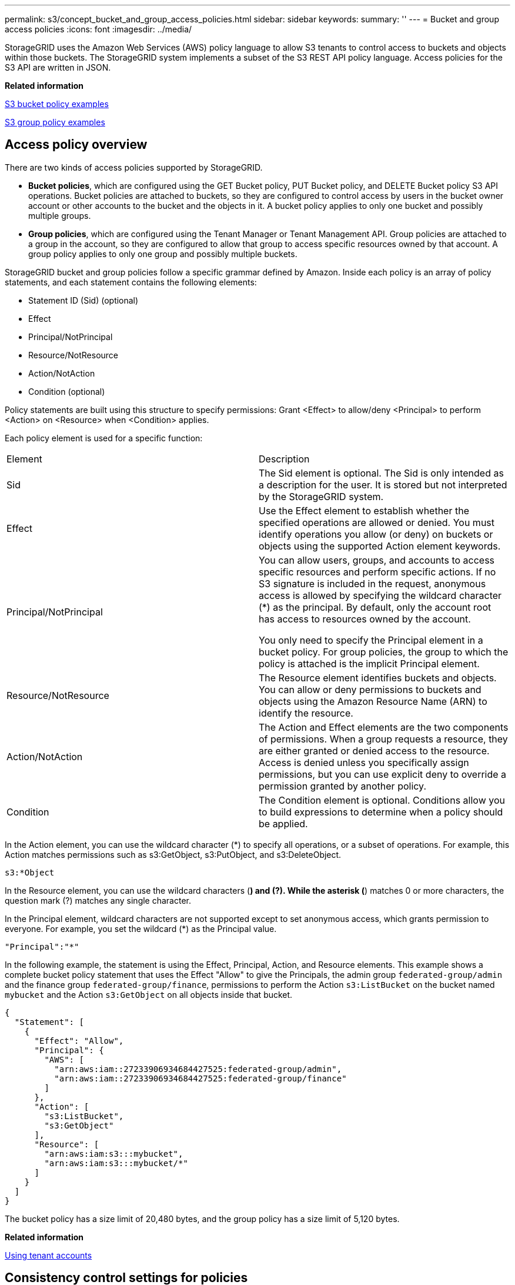 ---
permalink: s3/concept_bucket_and_group_access_policies.html
sidebar: sidebar
keywords: 
summary: ''
---
= Bucket and group access policies
:icons: font
:imagesdir: ../media/

[.lead]
StorageGRID uses the Amazon Web Services (AWS) policy language to allow S3 tenants to control access to buckets and objects within those buckets. The StorageGRID system implements a subset of the S3 REST API policy language. Access policies for the S3 API are written in JSON.

*Related information*

link:concept_bucket_and_group_access_policies.md#[S3 bucket policy examples]

link:concept_bucket_and_group_access_policies.md#[S3 group policy examples]

== Access policy overview

[.lead]
There are two kinds of access policies supported by StorageGRID.

* *Bucket policies*, which are configured using the GET Bucket policy, PUT Bucket policy, and DELETE Bucket policy S3 API operations. Bucket policies are attached to buckets, so they are configured to control access by users in the bucket owner account or other accounts to the bucket and the objects in it. A bucket policy applies to only one bucket and possibly multiple groups.
* *Group policies*, which are configured using the Tenant Manager or Tenant Management API. Group policies are attached to a group in the account, so they are configured to allow that group to access specific resources owned by that account. A group policy applies to only one group and possibly multiple buckets.

StorageGRID bucket and group policies follow a specific grammar defined by Amazon. Inside each policy is an array of policy statements, and each statement contains the following elements:

* Statement ID (Sid) (optional)
* Effect
* Principal/NotPrincipal
* Resource/NotResource
* Action/NotAction
* Condition (optional)

Policy statements are built using this structure to specify permissions: Grant <Effect> to allow/deny <Principal> to perform <Action> on <Resource> when <Condition> applies.

Each policy element is used for a specific function:

|===
| Element| Description
a|
Sid
a|
The Sid element is optional. The Sid is only intended as a description for the user. It is stored but not interpreted by the StorageGRID system.
a|
Effect
a|
Use the Effect element to establish whether the specified operations are allowed or denied. You must identify operations you allow (or deny) on buckets or objects using the supported Action element keywords.
a|
Principal/NotPrincipal
a|
You can allow users, groups, and accounts to access specific resources and perform specific actions. If no S3 signature is included in the request, anonymous access is allowed by specifying the wildcard character (*) as the principal. By default, only the account root has access to resources owned by the account.

You only need to specify the Principal element in a bucket policy. For group policies, the group to which the policy is attached is the implicit Principal element.

a|
Resource/NotResource
a|
The Resource element identifies buckets and objects. You can allow or deny permissions to buckets and objects using the Amazon Resource Name (ARN) to identify the resource.
a|
Action/NotAction
a|
The Action and Effect elements are the two components of permissions. When a group requests a resource, they are either granted or denied access to the resource. Access is denied unless you specifically assign permissions, but you can use explicit deny to override a permission granted by another policy.
a|
Condition
a|
The Condition element is optional. Conditions allow you to build expressions to determine when a policy should be applied.
|===
In the Action element, you can use the wildcard character (*) to specify all operations, or a subset of operations. For example, this Action matches permissions such as s3:GetObject, s3:PutObject, and s3:DeleteObject.

----
s3:*Object
----

In the Resource element, you can use the wildcard characters (*) and (?). While the asterisk (*) matches 0 or more characters, the question mark (?) matches any single character.

In the Principal element, wildcard characters are not supported except to set anonymous access, which grants permission to everyone. For example, you set the wildcard (*) as the Principal value.

----
"Principal":"*"
----

In the following example, the statement is using the Effect, Principal, Action, and Resource elements. This example shows a complete bucket policy statement that uses the Effect "Allow" to give the Principals, the admin group `federated-group/admin` and the finance group `federated-group/finance`, permissions to perform the Action `s3:ListBucket` on the bucket named `mybucket` and the Action `s3:GetObject` on all objects inside that bucket.

----
{
  "Statement": [
    {
      "Effect": "Allow",
      "Principal": {
        "AWS": [
          "arn:aws:iam::27233906934684427525:federated-group/admin",
          "arn:aws:iam::27233906934684427525:federated-group/finance"
        ]
      },
      "Action": [
        "s3:ListBucket",
        "s3:GetObject"
      ],
      "Resource": [
        "arn:aws:iam:s3:::mybucket",
        "arn:aws:iam:s3:::mybucket/*"
      ]
    }
  ]
}
----

The bucket policy has a size limit of 20,480 bytes, and the group policy has a size limit of 5,120 bytes.

*Related information*

http://docs.netapp.com/sgws-115/topic/com.netapp.doc.sg-tenant-admin/home.html[Using tenant accounts]

== Consistency control settings for policies

[.lead]
By default, any updates you make to group policies are eventually consistent. Once a group policy becomes consistent, the changes can take an additional 15 minutes to take effect, because of policy caching. By default, any updates you make to bucket policies are also eventually consistent.

As required, you can change the consistency guarantees for bucket policy updates. For example, you might want a change to a bucket policy to become effective as soon as possible for security reasons.

In this case, you can either set the `Consistency-Control` header in the PUT Bucket policy request, or you can use the PUT Bucket consistency request. When changing the consistency control for this request, you must use the value *all*, which provides the highest guarantee of read-after-write consistency. If you specify any other consistency control value in a header for the PUT Bucket consistency request, the request will be rejected. If you specify any other value for a PUT Bucket policy request, the value will be ignored. Once a bucket policy becomes consistent, the changes can take an additional 8 seconds to take effect, because of policy caching.

NOTE: If you set the consistency level to *all* to force a new bucket policy to become effective sooner, be sure to set the bucket-level control back to its original value when you are done. Otherwise, all future bucket requests will use the *all* setting.

== Using the ARN in policy statements

[.lead]
In policy statements, the ARN is used in Principal and Resource elements.

* Use this syntax to specify the S3 resource ARN:
+
----
arn:aws:s3:::bucket-name
arn:aws:s3:::bucket-name/object_key
----

* Use this syntax to specify the identity resource ARN (users and groups):
+
----
arn:aws:iam::account_id:root
arn:aws:iam::account_id:user/user_name
arn:aws:iam::account_id:group/group_name
arn:aws:iam::account_id:federated-user/user_name
arn:aws:iam::account_id:federated-group/group_name
----

Other considerations:

* You can use the asterisk (*) as a wildcard to match zero or more characters inside the object key.
* International characters, which can be specified in the object key, should be encoded using JSON UTF-8 or using JSON \u escape sequences. Percent-encoding is not supported.
+
https://www.ietf.org/rfc/rfc2141.txt[RFC 2141 URN Syntax]
+
The HTTP request body for the PUT Bucket policy operation must be encoded with charset=UTF-8.

== Specifying resources in a policy

[.lead]
In policy statements, you can use the Resource element to specify the bucket or object for which permissions are allowed or denied.

* Each policy statement requires a Resource element. In a policy, resources are denoted by the element `Resource`, or alternatively, `NotResource` for exclusion.
* You specify resources with an S3 resource ARN. For example:
+
----
"Resource": "arn:aws:s3:::mybucket/*"
----

* You can also use policy variables inside the object key. For example:
+
----
"Resource": "arn:aws:s3:::mybucket/home/${aws:username}/*"
----

* The resource value can specify a bucket that does not yet exist when a group policy is created.

*Related information*

link:concept_bucket_and_group_access_policies.md#[Specifying variables in a policy]

== Specifying principals in a policy

[.lead]
Use the Principal element to identity the user, group, or tenant account that is allowed/denied access to the resource by the policy statement.

* Each policy statement in a bucket policy must include a Principal element. Policy statements in a group policy do not need the Principal element because the group is understood to be the principal.
* In a policy, principals are denoted by the element "`Principal,`" or alternatively "`NotPrincipal`" for exclusion.
* Account-based identities must be specified using an ID or an ARN:
+
----
"Principal": { "AWS": "account_id"}
"Principal": { "AWS": "identity_arn" }
----

* This example uses the tenant account ID 27233906934684427525, which includes the account root and all users in the account:
+
----
 "Principal": { "AWS": "27233906934684427525" }
----

* You can specify just the account root:
+
----
"Principal": { "AWS": "arn:aws:iam::27233906934684427525:root" }
----

* You can specify a specific federated user ("Alex"):
+
----
"Principal": { "AWS": "arn:aws:iam::27233906934684427525:federated-user/Alex" }
----

* You can specify a specific federated group ("Managers"):
+
----
"Principal": { "AWS": "arn:aws:iam::27233906934684427525:federated-group/Managers"  }
----

* You can specify an anonymous principal:
+
----
"Principal": "*"
----

* To avoid ambiguity, you can use the user UUID instead of the username:
+
----
arn:aws:iam::27233906934684427525:user-uuid/de305d54-75b4-431b-adb2-eb6b9e546013
----
+
For example, suppose Alex leaves the organization and the username `Alex` is deleted. If a new Alex joins the organization and is assigned the same `Alex` username, the new user might unintentionally inherit the permissions granted to the original user.

* The principal value can specify a group/user name that does not yet exist when a bucket policy is created.

== Specifying permissions in a policy

[.lead]
In a policy, the Action element is used to allow/deny permissions to a resource. There are a set of permissions that you can specify in a policy, which are denoted by the element "Action," or alternatively, "NotAction" for exclusion. Each of these elements maps to specific S3 REST API operations.

The tables lists the permissions that apply to buckets and the permissions that apply to objects.

=== Permissions that apply to buckets

|===
| Permissions| S3 REST API operations| Custom for StorageGRID
a|
s3:CreateBucket
a|
PUT Bucket
a|
 
a|
s3:DeleteBucket
a|
DELETE Bucket
a|
 
a|
s3:DeleteBucketMetadataNotification
a|
DELETE Bucket metadata notification configuration
a|
Yes
a|
s3:DeleteBucketPolicy
a|
DELETE Bucket policy
a|
 
a|
s3:DeleteReplicationConfiguration
a|
DELETE Bucket replication
a|
Yes, separate permissions for PUT and DELETE*
a|
s3:GetBucketAcl
a|
GET Bucket ACL
a|
 
a|
s3:GetBucketCompliance
a|
GET Bucket compliance (deprecated)
a|
Yes
a|
s3:GetBucketConsistency
a|
GET Bucket consistency
a|
Yes
a|
s3:GetBucketCORS
a|
GET Bucket cors
a|
 
a|
s3:GetEncryptionConfiguration
a|
GET Bucket encryption
a|
 
a|
s3:GetBucketLastAccessTime
a|
GET Bucket last access time
a|
Yes
a|
s3:GetBucketLocation
a|
GET Bucket location
a|
 
a|
s3:GetBucketMetadataNotification
a|
GET Bucket metadata notification configuration
a|
Yes
a|
s3:GetBucketNotification
a|
GET Bucket notification
a|
 
a|
s3:GetBucketObjectLockConfiguration
a|
GET Object Lock Configuration
a|
 
a|
s3:GetBucketPolicy
a|
GET Bucket policy
a|
 
a|
s3:GetBucketTagging
a|
GET Bucket tagging
a|
 
a|
s3:GetBucketVersioning
a|
GET Bucket versioning
a|
 
a|
s3:GetLifecycleConfiguration
a|
GET Bucket lifecycle
a|
 
a|
s3:GetReplicationConfiguration
a|
GET Bucket replication
a|
 
a|
s3:ListAllMyBuckets
a|

* GET Service
* GET Storage Usage

a|
Yes, for GET Storage Usage
a|
s3:ListBucket
a|

* GET Bucket (List Objects)
* HEAD Bucket
* POST Object restore

a|
 
a|
s3:ListBucketMultipartUploads
a|

* List Multipart Uploads
* POST Object restore

a|
 
a|
s3:ListBucketVersions
a|
GET Bucket versions
a|
 
a|
s3:PutBucketCompliance
a|
PUT Bucket compliance (deprecated)
a|
Yes
a|
s3:PutBucketConsistency
a|
PUT Bucket consistency
a|
Yes
a|
s3:PutBucketCORS
a|

* DELETE Bucket cors†
* PUT Bucket cors

a|
 
a|
s3:PutEncryptionConfiguration
a|

* DELETE Bucket encryption
* PUT Bucket encryption

a|
 
a|
s3:PutBucketLastAccessTime
a|
PUT Bucket last access time
a|
Yes
a|
s3:PutBucketMetadataNotification
a|
PUT Bucket metadata notification configuration
a|
Yes
a|
s3:PutBucketNotification
a|
PUT Bucket notification
a|
 
a|
s3:PutBucketObjectLockConfiguration
a|
PUT Bucket with the `x-amz-bucket-object-lock-enabled: true` request header (also requires the s3:CreateBucket permission)
a|
 
a|
s3:PutBucketPolicy
a|
PUT Bucket policy
a|
 
a|
s3:PutBucketTagging
a|

* DELETE Bucket tagging†
* PUT Bucket tagging

a|
 
a|
s3:PutBucketVersioning
a|
PUT Bucket versioning
a|
 
a|
s3:PutLifecycleConfiguration
a|

* DELETE Bucket lifecycle†
* PUT Bucket lifecycle

a|
 
a|
s3:PutReplicationConfiguration
a|
PUT Bucket replication
a|
Yes, separate permissions for PUT and DELETE*
a|
* Amazon S3 now uses the s3:PutReplicationConfiguration permission for both the PUT and DELETE Bucket replication actions. StorageGRID uses separate permissions for each action, which matches the original Amazon S3 specification.
a|
† A DELETE is performed when a PUT is used to overwrite an existing value.
|===

=== Permissions that apply to objects

|===
| Permissions| S3 REST API operations| Custom for StorageGRID
a|
s3:AbortMultipartUpload
a|

* Abort Multipart Upload
* POST Object restore

a|
 
a|
s3:DeleteObject
a|

* DELETE Object
* DELETE Multiple Objects
* POST Object restore

a|
 
a|
s3:DeleteObjectTagging
a|
DELETE Object Tagging
a|
 
a|
s3:DeleteObjectVersionTagging
a|
DELETE Object Tagging (a specific version of the object)
a|
 
a|
s3:DeleteObjectVersion
a|
DELETE Object (a specific version of the object)
a|
 
a|
s3:GetObject
a|

* GET Object
* HEAD Object
* POST Object restore

a|
 
a|
s3:GetObjectAcl
a|
GET Object ACL
a|
 
a|
s3:GetObjectLegalHold
a|
GET Object legal hold
a|
 
a|
s3:GetObjectRetention
a|
GET Object retention
a|
 
a|
s3:GetObjectTagging
a|
GET Object Tagging
a|
 
a|
s3:GetObjectVersionTagging
a|
GET Object Tagging (a specific version of the object)
a|
 
a|
s3:GetObjectVersion
a|
GET Object (a specific version of the object)
a|
 
a|
s3:ListMultipartUploadParts
a|
List Parts, POST Object restore
a|
 
a|
s3:PutObject
a|

* PUT Object
* PUT Object - Copy
* POST Object restore
* Initiate Multipart Upload
* Complete Multipart Upload
* Upload Part
* Upload Part - Copy

a|
 
a|
s3:PutObjectLegalHold
a|
PUT Object legal hold
a|
 
a|
s3:PutObjectRetention
a|
PUT Object retention
a|
 
a|
s3:PutObjectTagging
a|
PUT Object Tagging
a|
 
a|
s3:PutObjectVersionTagging
a|
PUT Object Tagging (a specific version of the object)
a|
 
a|
s3:PutOverwriteObject
a|

* PUT Object
* PUT Object - Copy
* PUT Object tagging
* DELETE Object tagging
* Complete Multipart Upload

a|
Yes
a|
s3:RestoreObject
a|
POST Object restore
a|
 
|===

== Using the PutOverwriteObject permission

[.lead]
The s3:PutOverwriteObject permission is a custom StorageGRID permission that applies to operations that create or update objects. The setting of this permission determines whether the client can overwrite an object's data, user-defined metadata, or S3 object tagging.

Possible settings for this permission include:

* *Allow*: The client can overwrite an object. This is the default setting.
* *Deny*: The client cannot overwrite an object. When set to Deny, the PutOverwriteObject permission works as follows:
 ** If an existing object is found at the same path:
  *** The object's data, user-defined metadata, or S3 object tagging cannot be overwritten.
  *** Any ingest operations in progress are cancelled, and an error is returned.
  *** If S3 versioning is enabled, the Deny setting prevents PUT Object tagging or DELETE Object tagging operations from modifying the TagSet for an object and its noncurrent versions.
 ** If an existing object is not found, this permission has no effect.
* When this permission is not present, the effect is the same as if Allow were set.

IMPORTANT: If the current S3 policy allows overwrite, and the PutOverwriteObject permission is set to Deny, the client cannot overwrite an object's data, user-defined metadata, or object tagging. In addition, if the *Prevent Client Modification* check box is selected (*Configuration* > *Grid Options*), that setting overrides the setting of the PutOverwriteObject permission.

*Related information*

link:concept_bucket_and_group_access_policies.md#[S3 group policy examples]

== Specifying conditions in a policy

[.lead]
Conditions define when a policy will be in effect. Conditions consist of operators and key-value pairs.

Conditions use key-value pairs for evaluation. A Condition element can contain multiple conditions, and each condition can contain multiple key-value pairs. The condition block uses the following format:

----
Condition: {
     condition_type: {
          condition_key: condition_values
----

In the following example, the IpAddress condition uses the SourceIp condition key.

----
"Condition": {
    "IpAddress": {
      "aws:SourceIp": "54.240.143.0/24"
		...
},
		...
----

=== Supported condition operators

Condition operators are categorized as follows:

* String
* Numeric
* Boolean
* IP address
* Null check

|===
| Condition operators| Description
a|
StringEquals
a|
Compares a key to a string value based on exact matching (case sensitive).
a|
StringNotEquals
a|
Compares a key to a string value based on negated matching (case sensitive).
a|
StringEqualsIgnoreCase
a|
Compares a key to a string value based on exact matching (ignores case).
a|
StringNotEqualsIgnoreCase
a|
Compares a key to a string value based on negated matching (ignores case).
a|
StringLike
a|
Compares a key to a string value based on exact matching (case sensitive). Can include * and ? wildcard characters.
a|
StringNotLike
a|
Compares a key to a string value based on negated matching (case sensitive). Can include * and ? wildcard characters.
a|
NumericEquals
a|
Compares a key to a numeric value based on exact matching.
a|
NumericNotEquals
a|
Compares a key to a numeric value based on negated matching.
a|
NumericGreaterThan
a|
Compares a key to a numeric value based on "`greater than`" matching.
a|
NumericGreaterThanEquals
a|
Compares a key to a numeric value based on "`greater than or equals`" matching.
a|
NumericLessThan
a|
Compares a key to a numeric value based on "`less than`" matching.
a|
NumericLessThanEquals
a|
Compares a key to a numeric value based on "`less than or equals`" matching.
a|
Bool
a|
Compares a key to a Boolean value based on "`true or false`" matching.
a|
IpAddress
a|
Compares a key to an IP address or range of IP addresses.
a|
NotIpAddress
a|
Compares a key to an IP address or range of IP addresses based on negated matching.
a|
Null
a|
Checks if a condition key is present in the current request context.
|===

=== Supported condition keys

|===
| Category| Applicable condition keys| Description
a|
IP operators
a|
aws:SourceIp
a|
Will compare to the IP address from which the request was sent. Can be used for bucket or object operations.*Note:* If the S3 request was sent through the Load Balancer service on Admin Nodes and Gateways Nodes, this will compare to the IP address upstream of the Load Balancer service.

NOTE: If a third-party, non-transparent load balancer is used, this will compare to the IP address of that load balancer. Any `X-Forwarded-For` header will be ignored since its validity cannot be ascertained.

a|
Resource/Identity
a|
aws:username
a|
Will compare to the sender's username from which the request was sent. Can be used for bucket or object operations.
a|
S3:ListBucket and

S3:ListBucketVersions permissions

a|
s3:delimiter
a|
Will compare to the delimiter parameter specified in a GET Bucket or GET Bucket Object versions request.
a|
s3:max-keys
a|
Will compare to the max-keys parameter specified in a GET Bucket or GET Bucket Object versions request.
a|
s3:prefix
a|
Will compare to the prefix parameter specified in a GET Bucket or GET Bucket Object versions request.
|===

== Specifying variables in a policy

[.lead]
You can use variables in policies to populate policy information when it is available. You can use policy variables in the `Resource` element and in string comparisons in the `Condition` element.

In this example, the variable `${aws:username}` is part of the Resource element:

----
"Resource": "arn:aws:s3:::bucket-name/home/${aws:username}/*"
----

In this example, the variable `${aws:username}` is part of the condition value in the condition block:

----
"Condition": {
    "StringLike": {
      "s3:prefix": "${aws:username}/*"
		...
},
		...
----

|===
| Variable| Description
a|
`${aws:SourceIp}`
a|
Uses the SourceIp key as the provided variable.
a|
`${aws:username}`
a|
Uses the username key as the provided variable.
a|
`${s3:prefix}`
a|
Uses the service-specific prefix key as the provided variable.
a|
`${s3:max-keys}`
a|
Uses the service-specific max-keys key as the provided variable.
a|
`${*}`
a|
Special character. Uses the character as a literal * character.
a|
`${?}`
a|
Special character. Uses the character as a literal ? character.
a|
`${$}`
a|
Special character. Uses the character as a literal $ character.
|===

== Creating policies requiring special handling

[.lead]
Sometimes a policy can grant permissions that are dangerous for security or dangerous for continued operations, such as locking out the root user of the account. The StorageGRID S3 REST API implementation is less restrictive during policy validation than Amazon, but equally strict during policy evaluation.

|===
| Policy description| Policy type| Amazon behavior| StorageGRID behavior
a|
Deny self any permissions to the root account
a|
Bucket
a|
Valid and enforced, but root user account retains permission for all S3 bucket policy operations
a|
Same
a|
Deny self any permissions to user/group
a|
Group
a|
Valid and enforced
a|
Same
a|
Allow a foreign account group any permission
a|
Bucket
a|
Invalid principal
a|
Valid, but permissions for all S3 bucket policy operations return a 405 Method Not Allowed error when allowed by a policy
a|
Allow a foreign account root or user any permission
a|
Bucket
a|
Valid, but permissions for all S3 bucket policy operations return a 405 Method Not Allowed error when allowed by a policy
a|
Same
a|
Allow everyone permissions to all actions
a|
Bucket
a|
Valid, but permissions for all S3 bucket policy operations return a 405 Method Not Allowed error for the foreign account root and users
a|
Same
a|
Deny everyone permissions to all actions
a|
Bucket
a|
Valid and enforced, but root user account retains permission for all S3 bucket policy operations
a|
Same
a|
Principal is a non-existent user or group
a|
Bucket
a|
Invalid principal
a|
Valid
a|
Resource is a non-existent S3 bucket
a|
Group
a|
Valid
a|
Same
a|
Principal is a local group
a|
Bucket
a|
Invalid principal
a|
Valid
a|
Policy grants a non-owner account (including anonymous accounts) permissions to PUT objects
a|
Bucket
a|
Valid. Objects are owned by the creator account, and the bucket policy does not apply. The creator account must grant access permissions for the object using object ACLs.
a|
Valid. Objects are owned by the bucket owner account. Bucket policy applies.
|===

== Write-once-read-many (WORM) protection

[.lead]
You can create write-once-read-many (WORM) buckets to protect data, user-defined object metadata, and S3 object tagging. You configure the WORM buckets to allow the creation of new objects and to prevent overwrites or deletion of existing content. Use one of the approaches described here.

To ensure that overwrites are always denied, you can:

* From the Grid Manager, go to *Configuration* > *Grid Options*, and select the *Prevent Client Modification* check box.
* Apply the following rules and S3 policies:
 ** Add a PutOverwriteObject DENY operation to the S3 policy.
 ** Add a DeleteObject DENY operation to the S3 policy.
 ** Add a PUT Object ALLOW operation to the S3 policy.

CAUTION:

Setting DeleteObject to DENY in an S3 policy does not prevent ILM from deleting objects when a rule such as "`zero copies after 30 days`" exists.

CAUTION:

Even when all of these rules and policies are applied, they do not guard against concurrent writes (see Situation A). They do guard against sequential completed overwrites (see Situation B).

*Situation A*: Concurrent writes (not guarded against)

----
/mybucket/important.doc
PUT#1 ---> OK
PUT#2 -------> OK
----

*Situation B*: Sequential completed overwrites (guarded against)

----
/mybucket/important.doc
PUT#1 -------> PUT#2 ---X (denied)
----

*Related information*

http://docs.netapp.com/sgws-115/topic/com.netapp.doc.sg-ilm/home.html[Managing objects with information lifecycle management]

link:concept_bucket_and_group_access_policies.md#[Creating policies requiring special handling]

xref:concept_how_the_storagegrid_ilm_rules_manage_objects.adoc[How StorageGRID ILM rules manage objects]

link:concept_bucket_and_group_access_policies.md#[S3 group policy examples]

== S3 policy examples

[.lead]
Use the examples in this section to build StorageGRID access policies for buckets and groups.

=== S3 bucket policy examples

[.lead]
Bucket policies specify the access permissions for the bucket that the policy is attached to. Bucket policies are configured using the S3 PutBucketPolicy API.

A bucket policy can be configured using the AWS CLI as per the following command:

----
> aws s3api put-bucket-policy --bucket examplebucket --policy file://policy.json
----

==== Example: Allow everyone read-only access to a bucket

In this example, everyone, including anonymous, is allowed to list objects in the bucket and perform Get Object operations on all objects in the bucket. All other operations will be denied. Note that this policy might not be particularly useful since no one except the account root has permissions to write to the bucket.

----
{
  "Statement": [
    {
      "Sid": "AllowEveryoneReadOnlyAccess",
      "Effect": "Allow",
      "Principal": "*",
      "Action": [ "s3:GetObject", "s3:ListBucket" ],
      "Resource": ["arn:aws:s3:::examplebucket","arn:aws:s3:::examplebucket/*"]
    }
  ]
}
----

==== Example: Allow everyone in one account full access, and everyone in another account read-only access to a bucket

In this example, everyone in one specified account is allowed full access to a bucket, while everyone in another specified account is only permitted to List the bucket and perform GetObject operations on objects in the bucket beginning with the `shared/` object key prefix.

NOTE: In StorageGRID, objects created by a non-owner account (including anonymous accounts) are owned by the bucket owner account. The bucket policy applies to these objects.

----
{
  "Statement": [
    {
      "Effect": "Allow",
      "Principal": {
        "AWS": "95390887230002558202"
      },
      "Action": "s3:*",
      "Resource": [
        "arn:aws:s3:::examplebucket",
        "arn:aws:s3:::examplebucket/*"
      ]
    },
    {
      "Effect": "Allow",
      "Principal": {
        "AWS": "31181711887329436680"
      },
      "Action": "s3:GetObject",
      "Resource": "arn:aws:s3:::examplebucket/shared/*"
    },
    {
      "Effect": "Allow",
      "Principal": {
        "AWS": "31181711887329436680"
      },
      "Action": "s3:ListBucket",
      "Resource": "arn:aws:s3:::examplebucket",
      "Condition": {
        "StringLike": {
          "s3:prefix": "shared/*"
        }
      }
    }
  ]
}
----

==== Example: Allow everyone read-only access to a bucket and full access by specified group

In this example, everyone including anonymous, is allowed to List the bucket and perform GET Object operations on all objects in the bucket, while only users belonging the group `Marketing` in the specified account are allowed full access.

----
{
  "Statement": [
    {
      "Effect": "Allow",
      "Principal": {
        "AWS": "arn:aws:iam::95390887230002558202:federated-group/Marketing"
      },
      "Action": "s3:*",
      "Resource": [
        "arn:aws:s3:::examplebucket",
        "arn:aws:s3:::examplebucket/*"
      ]
    },
    {
      "Effect": "Allow",
      "Principal": "*",
      "Action": ["s3:ListBucket","s3:GetObject"],
      "Resource": [
        "arn:aws:s3:::examplebucket",
        "arn:aws:s3:::examplebucket/*"
      ]
    }
  ]
}
----

==== Example: Allow everyone read and write access to a bucket if client in IP range

In this example, everyone, including anonymous, is allowed to List the bucket and perform any Object operations on all objects in the bucket, provided that the requests come from a specified IP range (54.240.143.0 to 54.240.143.255, except 54.240.143.188). All other operations will be denied, and all requests outside of the IP range will be denied.

----
{
  "Statement": [
    {
      "Sid": "AllowEveryoneReadWriteAccessIfInSourceIpRange",
      "Effect": "Allow",
      "Principal": "*",
      "Action": [ "s3:*Object", "s3:ListBucket" ],
      "Resource": ["arn:aws:s3:::examplebucket","arn:aws:s3:::examplebucket/*"],
      "Condition": {
        "IpAddress": {"aws:SourceIp": "54.240.143.0/24"},
        "NotIpAddress": {"aws:SourceIp": "54.240.143.188"}
      }
    }
  ]
}
----

==== Example: Allow full access to a bucket exclusively by a specified federated user

In this example, the federated user Alex is allowed full access to the `examplebucket` bucket and its objects. All other users, including '`root`', are explicitly denied all operations. Note however that '`root`' is never denied permissions to Put/Get/DeleteBucketPolicy.

----
{
  "Statement": [
    {
      "Effect": "Allow",
      "Principal": {
        "AWS": "arn:aws:iam::95390887230002558202:federated-user/Alex"
      },
      "Action": [
        "s3:*"
      ],
      "Resource": [
        "arn:aws:s3:::examplebucket",
        "arn:aws:s3:::examplebucket/*"
      ]
    },
    {
      "Effect": "Deny",
      "NotPrincipal": {
        "AWS": "arn:aws:iam::95390887230002558202:federated-user/Alex"
      },
      "Action": [
        "s3:*"
      ],
      "Resource": [
        "arn:aws:s3:::examplebucket",
        "arn:aws:s3:::examplebucket/*"
      ]
    }
  ]
}
----

==== Example: PutOverwriteObject permission

In this example, the `Deny` Effect for PutOverwriteObject and DeleteObject ensures that no one can overwrite or delete the object's data, user-defined metadata, and S3 object tagging.

----
{
  "Statement": [
    {
      "Effect": "Deny",
      "Principal": "*",
      "Action": [
        "s3:PutOverwriteObject",
        "s3:DeleteObject",
        "s3:DeleteObjectVersion"
      ],
      "Resource": "arn:aws:s3:::wormbucket/*"
    },
    {
      "Effect": "Allow",
      "Principal": {
        "AWS": "arn:aws:iam::95390887230002558202:federated-group/SomeGroup"

},
      "Action": "s3:ListBucket",
      "Resource": "arn:aws:s3:::wormbucket"
    },
    {
      "Effect": "Allow",
      "Principal": {
        "AWS": "arn:aws:iam::95390887230002558202:federated-group/SomeGroup"

},
      "Action": "s3:*",
      "Resource": "arn:aws:s3:::wormbucket/*"
    }
  ]
}
----

*Related information*

link:concept_s3_rest_api_supported_operations_and_limitations.md#[Operations on buckets]

=== S3 group policy examples

[.lead]
Group policies specify the access permissions for the group that the policy is attached to. There is no `Principal` element in the policy since it is implicit. Group policies are configured using the Tenant Manager or the API.

==== Example: Setting the group policy using the Tenant Manager

When using the Tenant Manager to add or edit a group, you can select how you want to create the group policy that defines which S3 access permissions members of this group will have, as follows:

* *No S3 Access*: Default option. Users in this group do not have access to S3 resources, unless access is granted with a bucket policy. If you select this option, only the root user will have access to S3 resources by default.
* *Read Only Access*: Users in this group have read-only access to S3 resources. For example, users in this group can list objects and read object data, metadata, and tags. When you select this option, the JSON string for a read-only group policy appears in the text box. You cannot edit this string.
* *Full Access*: Users in this group have full access to S3 resources, including buckets. When you select this option, the JSON string for a full-access group policy appears in the text box. You cannot edit this string.
* *Custom*: Users in the group are granted the permissions you specify in the text box.
+
In this example, members of the group are only permitted to list and access their specific folder (key prefix) in the specified bucket.
+
image::../media/tenant_add_group_custom.png[Adding a custom group policy to a tenant group]

==== Example: Allow group full access to all buckets

In this example, all members of the group are permitted full access to all buckets owned by the tenant account unless explicitly denied by bucket policy.

----
{
  "Statement": [
    {
      "Action": "s3:*",
      "Effect": "Allow",
      "Resource": "arn:aws:s3:::*"
    }
  ]
}
----

==== Example: Allow group read-only access to all buckets

In this example, all members of the group have read-only access to S3 resources, unless explicitly denied by the bucket policy. For example, users in this group can list objects and read object data, metadata, and tags.

----
{
  "Statement": [
    {
      "Sid": "AllowGroupReadOnlyAccess",
      "Effect": "Allow",
      "Action": [
        "s3:ListAllMyBuckets",
        "s3:ListBucket",
        "s3:ListBucketVersions",
        "s3:GetObject",
        "s3:GetObjectTagging",
        "s3:GetObjectVersion",
        "s3:GetObjectVersionTagging"
      ],
      "Resource": "arn:aws:s3:::*"
    }
  ]
}
----

==== Example: Allow group members full access to only their "`folder`" in a bucket

In this example, members of the group are only permitted to list and access their specific folder (key prefix) in the specified bucket. Note that access permissions from other group policies and the bucket policy should be considered when determining the privacy of these folders.

----
{
  "Statement": [
    {
      "Sid": "AllowListBucketOfASpecificUserPrefix",
      "Effect": "Allow",
      "Action": "s3:ListBucket",
      "Resource": "arn:aws:s3:::department-bucket",
      "Condition": {
        "StringLike": {
          "s3:prefix": "${aws:username}/*"
        }
      }
    },
    {
      "Sid": "AllowUserSpecificActionsOnlyInTheSpecificUserPrefix",
      "Effect": "Allow",
      "Action": "s3:*Object",
      "Resource": "arn:aws:s3:::department-bucket/${aws:username}/*"
    }
  ]
}
----

*Related information*

http://docs.netapp.com/sgws-115/topic/com.netapp.doc.sg-tenant-admin/home.html[Using tenant accounts]

link:concept_bucket_and_group_access_policies.md#[Using the PutOverwriteObject permission]

link:concept_bucket_and_group_access_policies.md#[Write-once-read-many (WORM) protection]
